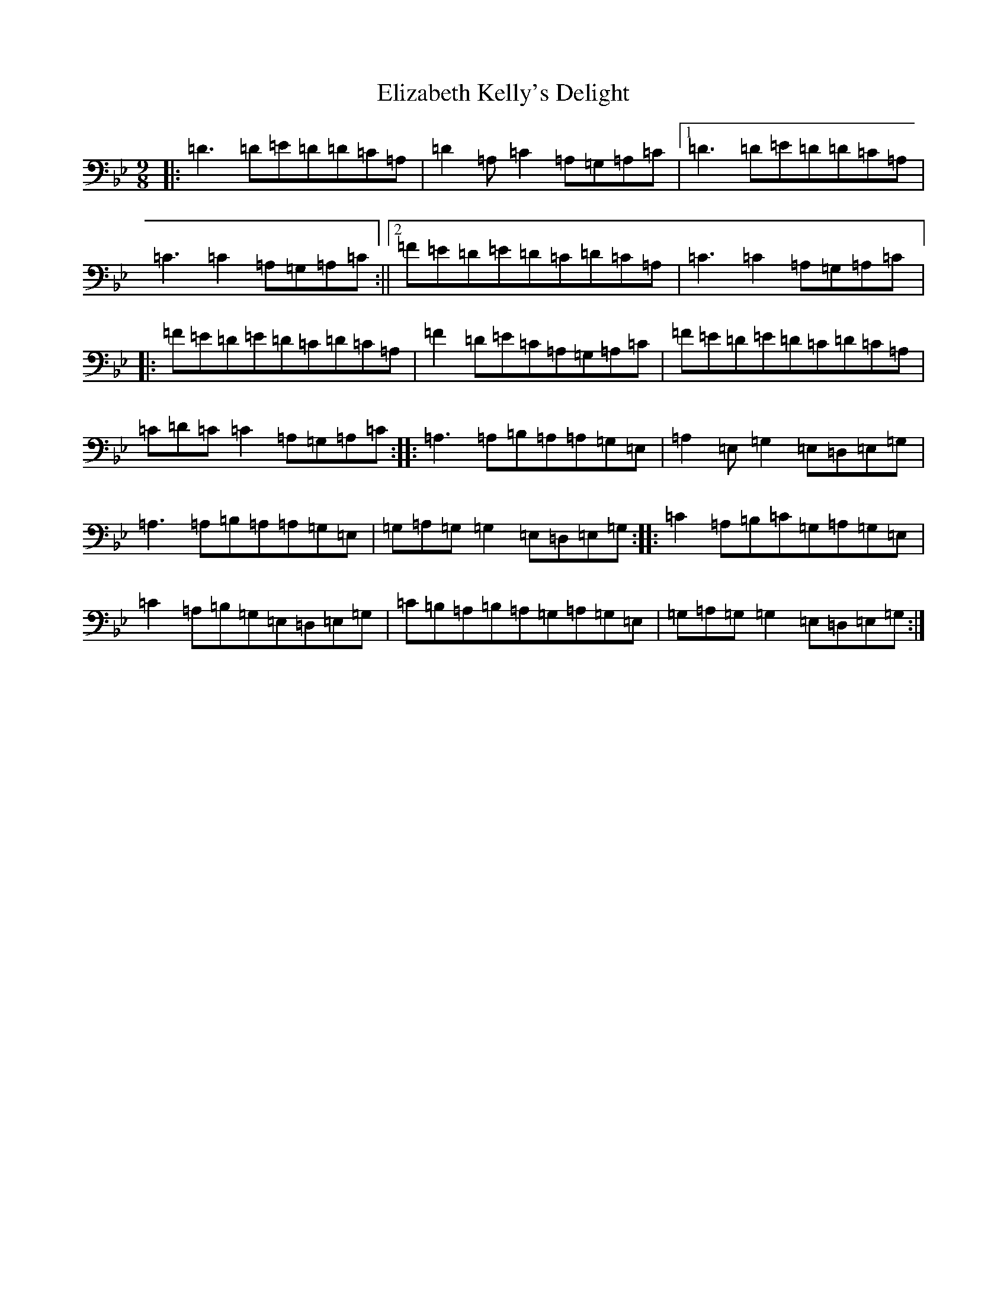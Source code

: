 X: 6104
T: Elizabeth Kelly's Delight
S: https://thesession.org/tunes/953#setting953
Z: A Dorian
R: slip jig
M:9/8
L:1/8
K: C Dorian
|:=D3=D=E=D=D=C=A,|=D2=A,=C2=A,=G,=A,=C|1=D3=D=E=D=D=C=A,|=C3=C2=A,=G,=A,=C:||2=F=E=D=E=D=C=D=C=A,|=C3=C2=A,=G,=A,=C|:=F=E=D=E=D=C=D=C=A,|=F2=D=E=C=A,=G,=A,=C|=F=E=D=E=D=C=D=C=A,|=C=D=C=C2=A,=G,=A,=C:||:=A,3=A,=B,=A,=A,=G,=E,|=A,2=E,=G,2=E,=D,=E,=G,|=A,3=A,=B,=A,=A,=G,=E,|=G,=A,=G,=G,2=E,=D,=E,=G,:||:=C2=A,=B,=C=G,=A,=G,=E,|=C2=A,=B,=G,=E,=D,=E,=G,|=C=B,=A,=B,=A,=G,=A,=G,=E,|=G,=A,=G,=G,2=E,=D,=E,=G,:|